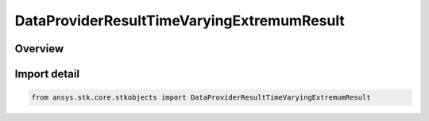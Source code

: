DataProviderResultTimeVaryingExtremumResult
===========================================

.. py:class:: ansys.stk.core.stkobjects.DataProviderResultTimeVaryingExtremumResult

   Bases: :py:class:`~ansys.stk.core.stkobjects.IDataProviderResultTimeVaryingExtremumResult`

   Results returned by time varying extremum computation.

.. py:currentmodule:: DataProviderResultTimeVaryingExtremumResult

Overview
--------


Import detail
-------------

.. code-block:: python

    from ansys.stk.core.stkobjects import DataProviderResultTimeVaryingExtremumResult



